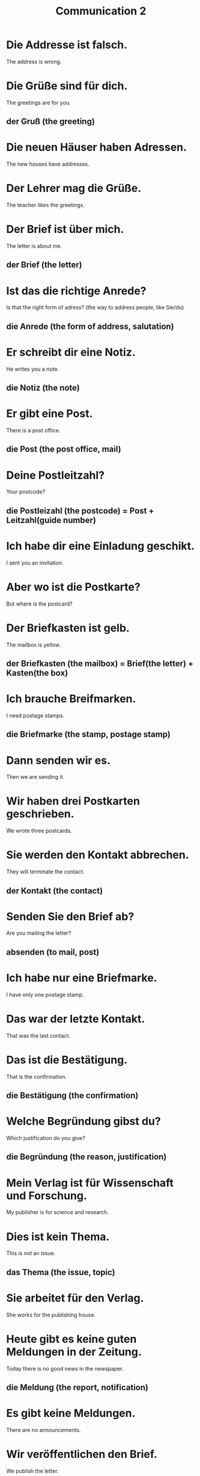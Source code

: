 #+TITLE: Communication 2

* Die Addresse ist falsch.
The address is wrong.

* Die Grüße sind für dich.
The greetings are for you.
** der Gruß (the greeting)

* Die neuen Häuser haben Adressen.
The new houses have addresses.

* Der Lehrer mag die Grüße.
The teacher likes the greetings.

* Der Brief ist über mich.
The letter is about me.
** der Brief (the letter)

* Ist das die richtige Anrede?
Is that the right form of adress? (the way to address people, like Sie/du)
** die Anrede (the form of address, salutation)

* Er schreibt dir eine Notiz.
He writes you a note.
** die Notiz (the note)

* Er gibt eine Post.
There is a post office.
** die Post (the post office, mail)

* Deine Postleitzahl?
Your postcode?
** die Postleizahl (the postcode) = Post + Leitzahl(guide number)

* Ich habe dir eine Einladung geschikt.
I sent you an invitation.

* Aber wo ist die Postkarte?
But where is the postcard?

* Der Briefkasten ist gelb.
The mailbox is yellow.
** der Briefkasten (the mailbox) = Brief(the letter) + Kasten(the box)

* Ich brauche Breifmarken.
I need postage stamps.
** die Briefmarke (the stamp, postage stamp)

* Dann senden wir es.
Then we are sending it.

* Wir haben drei Postkarten geschrieben.
We wrote three postcards.

* Sie werden den Kontakt abbrechen.
They will terminate the contact.
** der Kontakt (the contact)

* Senden Sie den Brief ab?
Are you mailing the letter?
** absenden (to mail, post)

* Ich habe nur eine Briefmarke.
I have only one postage stamp.

* Das war der letzte Kontakt.
That was the last contact.

* Das ist die Bestätigung.
That is the confirmation.
** die Bestätigung (the confirmation)

* Welche Begründung gibst du?
Which justification do you give?
** die Begründung (the reason, justification)

* Mein Verlag ist für Wissenschaft und Forschung.
My publisher is for science and research.

* Dies ist kein Thema.
This is not an issue.
** das Thema (the issue, topic)

* Sie arbeitet für den Verlag.
She works for the publishing house.

* Heute gibt es keine guten Meldungen in der Zeitung.
Today there is no good news in the newspaper.
** die Meldung (the report, notification)

* Es gibt keine Meldungen.
There are no announcements.

* Wir veröffentlichen den Brief.
We publish the letter.

* Verlag, Ort und Jahr
Publisher, place and year

* das Radio
the radio

* Anmeldungen sind nicht notwendig.
Registrations are not necessary.

* Die Spinne wohnt hinter dem Lautsprecher.
The spider lives behind the loudspeaker.
** der Lautsprecher (the loudspeaker)

* Die Mietteilung ist von mir.
The message is from me.
** die Mitteilung (the message, communication)

* Er ist im Radio.
He is on the radio.
** das Radio (the radio)

* Hat es einen Sender?
Does it have a transmitter?
** der Sender (the transmitter)

* Sie liest ein Taschenbuch.
She is reading a paperback.

* Die Anmeldung ist kostenlos.
Registration is free.
** die Anmeldung (the registration, application)

* Er liest ein Taschenbuch auf dem Weg zur Arbeit.
He reads a newspaper on the way to work.

